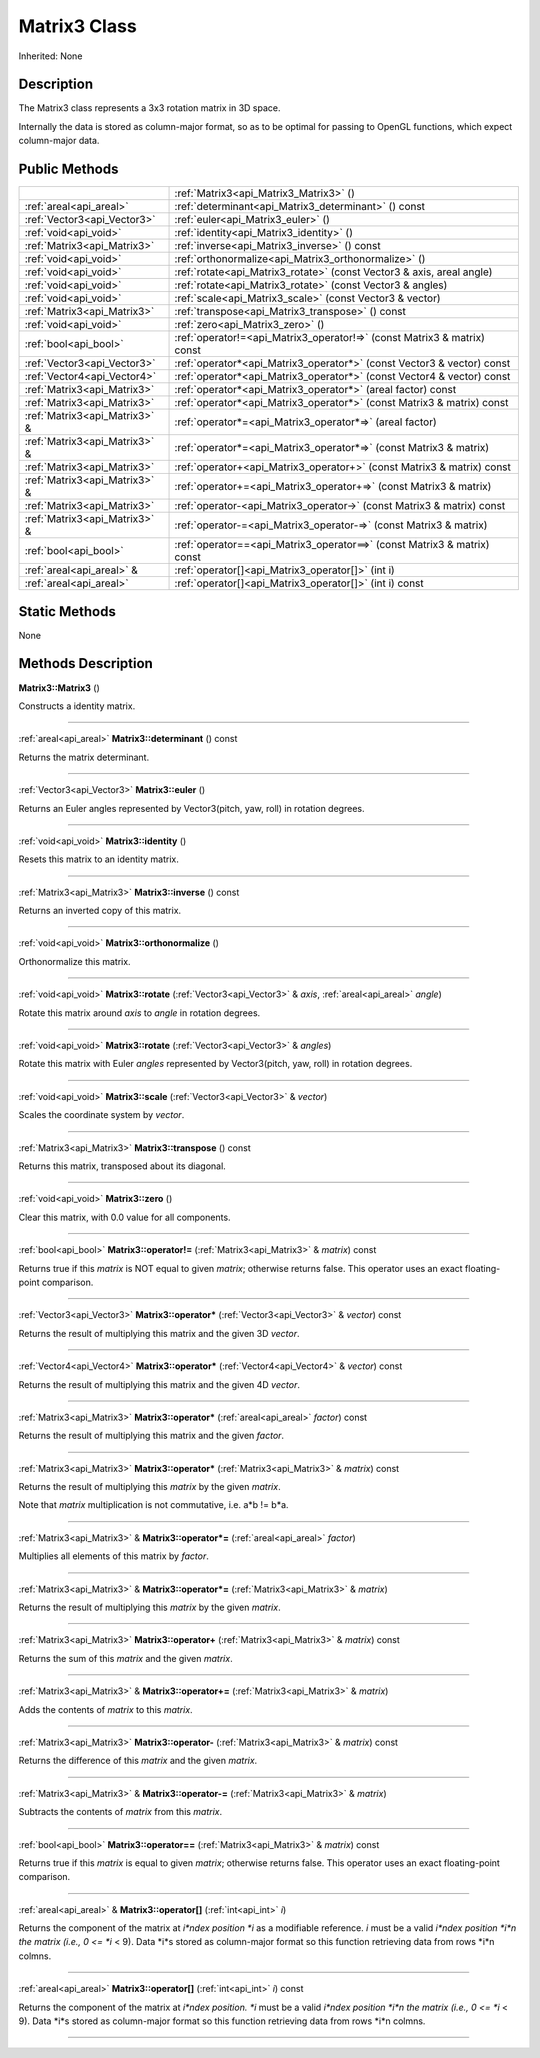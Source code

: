 .. _api_Matrix3:
Matrix3 Class
================

Inherited: None

.. _api_Matrix3_description:
Description
-----------

The Matrix3 class represents a 3x3 rotation matrix in 3D space.

Internally the data is stored as column-major format, so as to be optimal for passing to OpenGL functions, which expect column-major data.



.. _api_Matrix3_public:
Public Methods
--------------

+-------------------------------+--------------------------------------------------------------------------+
|                               | :ref:`Matrix3<api_Matrix3_Matrix3>` ()                                   |
+-------------------------------+--------------------------------------------------------------------------+
|       :ref:`areal<api_areal>` | :ref:`determinant<api_Matrix3_determinant>` () const                     |
+-------------------------------+--------------------------------------------------------------------------+
|   :ref:`Vector3<api_Vector3>` | :ref:`euler<api_Matrix3_euler>` ()                                       |
+-------------------------------+--------------------------------------------------------------------------+
|         :ref:`void<api_void>` | :ref:`identity<api_Matrix3_identity>` ()                                 |
+-------------------------------+--------------------------------------------------------------------------+
|   :ref:`Matrix3<api_Matrix3>` | :ref:`inverse<api_Matrix3_inverse>` () const                             |
+-------------------------------+--------------------------------------------------------------------------+
|         :ref:`void<api_void>` | :ref:`orthonormalize<api_Matrix3_orthonormalize>` ()                     |
+-------------------------------+--------------------------------------------------------------------------+
|         :ref:`void<api_void>` | :ref:`rotate<api_Matrix3_rotate>` (const Vector3 & axis, areal  angle)   |
+-------------------------------+--------------------------------------------------------------------------+
|         :ref:`void<api_void>` | :ref:`rotate<api_Matrix3_rotate>` (const Vector3 & angles)               |
+-------------------------------+--------------------------------------------------------------------------+
|         :ref:`void<api_void>` | :ref:`scale<api_Matrix3_scale>` (const Vector3 & vector)                 |
+-------------------------------+--------------------------------------------------------------------------+
|   :ref:`Matrix3<api_Matrix3>` | :ref:`transpose<api_Matrix3_transpose>` () const                         |
+-------------------------------+--------------------------------------------------------------------------+
|         :ref:`void<api_void>` | :ref:`zero<api_Matrix3_zero>` ()                                         |
+-------------------------------+--------------------------------------------------------------------------+
|         :ref:`bool<api_bool>` | :ref:`operator!=<api_Matrix3_operator!=>` (const Matrix3 & matrix) const |
+-------------------------------+--------------------------------------------------------------------------+
|   :ref:`Vector3<api_Vector3>` | :ref:`operator*<api_Matrix3_operator*>` (const Vector3 & vector) const   |
+-------------------------------+--------------------------------------------------------------------------+
|   :ref:`Vector4<api_Vector4>` | :ref:`operator*<api_Matrix3_operator*>` (const Vector4 & vector) const   |
+-------------------------------+--------------------------------------------------------------------------+
|   :ref:`Matrix3<api_Matrix3>` | :ref:`operator*<api_Matrix3_operator*>` (areal  factor) const            |
+-------------------------------+--------------------------------------------------------------------------+
|   :ref:`Matrix3<api_Matrix3>` | :ref:`operator*<api_Matrix3_operator*>` (const Matrix3 & matrix) const   |
+-------------------------------+--------------------------------------------------------------------------+
| :ref:`Matrix3<api_Matrix3>` & | :ref:`operator*=<api_Matrix3_operator*=>` (areal  factor)                |
+-------------------------------+--------------------------------------------------------------------------+
| :ref:`Matrix3<api_Matrix3>` & | :ref:`operator*=<api_Matrix3_operator*=>` (const Matrix3 & matrix)       |
+-------------------------------+--------------------------------------------------------------------------+
|   :ref:`Matrix3<api_Matrix3>` | :ref:`operator+<api_Matrix3_operator+>` (const Matrix3 & matrix) const   |
+-------------------------------+--------------------------------------------------------------------------+
| :ref:`Matrix3<api_Matrix3>` & | :ref:`operator+=<api_Matrix3_operator+=>` (const Matrix3 & matrix)       |
+-------------------------------+--------------------------------------------------------------------------+
|   :ref:`Matrix3<api_Matrix3>` | :ref:`operator-<api_Matrix3_operator->` (const Matrix3 & matrix) const   |
+-------------------------------+--------------------------------------------------------------------------+
| :ref:`Matrix3<api_Matrix3>` & | :ref:`operator-=<api_Matrix3_operator-=>` (const Matrix3 & matrix)       |
+-------------------------------+--------------------------------------------------------------------------+
|         :ref:`bool<api_bool>` | :ref:`operator==<api_Matrix3_operator==>` (const Matrix3 & matrix) const |
+-------------------------------+--------------------------------------------------------------------------+
|     :ref:`areal<api_areal>` & | :ref:`operator[]<api_Matrix3_operator[]>` (int  i)                       |
+-------------------------------+--------------------------------------------------------------------------+
|       :ref:`areal<api_areal>` | :ref:`operator[]<api_Matrix3_operator[]>` (int  i) const                 |
+-------------------------------+--------------------------------------------------------------------------+



.. _api_Matrix3_static:
Static Methods
--------------

None

.. _api_Matrix3_methods:
Methods Description
-------------------

.. _api_Matrix3_Matrix3:

**Matrix3::Matrix3** ()

Constructs a identity matrix.

----

.. _api_Matrix3_determinant:

:ref:`areal<api_areal>`  **Matrix3::determinant** () const

Returns the matrix determinant.

----

.. _api_Matrix3_euler:

:ref:`Vector3<api_Vector3>`  **Matrix3::euler** ()

Returns an Euler angles represented by Vector3(pitch, yaw, roll) in rotation degrees.

----

.. _api_Matrix3_identity:

:ref:`void<api_void>`  **Matrix3::identity** ()

Resets this matrix to an identity matrix.

----

.. _api_Matrix3_inverse:

:ref:`Matrix3<api_Matrix3>`  **Matrix3::inverse** () const

Returns an inverted copy of this matrix.

----

.. _api_Matrix3_orthonormalize:

:ref:`void<api_void>`  **Matrix3::orthonormalize** ()

Orthonormalize this matrix.

----

.. _api_Matrix3_rotate:

:ref:`void<api_void>`  **Matrix3::rotate** (:ref:`Vector3<api_Vector3>` & *axis*, :ref:`areal<api_areal>`  *angle*)

Rotate this matrix around *axis* to *angle* in rotation degrees.

----

.. _api_Matrix3_rotate:

:ref:`void<api_void>`  **Matrix3::rotate** (:ref:`Vector3<api_Vector3>` & *angles*)

Rotate this matrix with Euler *angles* represented by Vector3(pitch, yaw, roll) in rotation degrees.

----

.. _api_Matrix3_scale:

:ref:`void<api_void>`  **Matrix3::scale** (:ref:`Vector3<api_Vector3>` & *vector*)

Scales the coordinate system by *vector*.

----

.. _api_Matrix3_transpose:

:ref:`Matrix3<api_Matrix3>`  **Matrix3::transpose** () const

Returns this matrix, transposed about its diagonal.

----

.. _api_Matrix3_zero:

:ref:`void<api_void>`  **Matrix3::zero** ()

Clear this matrix, with 0.0 value for all components.

----

.. _api_Matrix3_operator!=:

:ref:`bool<api_bool>`  **Matrix3::operator!=** (:ref:`Matrix3<api_Matrix3>` & *matrix*) const

Returns true if this *matrix* is NOT equal to given *matrix*; otherwise returns false. This operator uses an exact floating-point comparison.

----

.. _api_Matrix3_operator*:

:ref:`Vector3<api_Vector3>`  **Matrix3::operator*** (:ref:`Vector3<api_Vector3>` & *vector*) const

Returns the result of multiplying this matrix and the given 3D *vector*.

----

.. _api_Matrix3_operator*:

:ref:`Vector4<api_Vector4>`  **Matrix3::operator*** (:ref:`Vector4<api_Vector4>` & *vector*) const

Returns the result of multiplying this matrix and the given 4D *vector*.

----

.. _api_Matrix3_operator*:

:ref:`Matrix3<api_Matrix3>`  **Matrix3::operator*** (:ref:`areal<api_areal>`  *factor*) const

Returns the result of multiplying this matrix and the given *factor*.

----

.. _api_Matrix3_operator*:

:ref:`Matrix3<api_Matrix3>`  **Matrix3::operator*** (:ref:`Matrix3<api_Matrix3>` & *matrix*) const

Returns the result of multiplying this *matrix* by the given *matrix*.

Note that *matrix* multiplication is not commutative, i.e. a*b != b*a.

----

.. _api_Matrix3_operator*=:

:ref:`Matrix3<api_Matrix3>` & **Matrix3::operator*=** (:ref:`areal<api_areal>`  *factor*)

Multiplies all elements of this matrix by *factor*.

----

.. _api_Matrix3_operator*=:

:ref:`Matrix3<api_Matrix3>` & **Matrix3::operator*=** (:ref:`Matrix3<api_Matrix3>` & *matrix*)

Returns the result of multiplying this *matrix* by the given *matrix*.

----

.. _api_Matrix3_operator+:

:ref:`Matrix3<api_Matrix3>`  **Matrix3::operator+** (:ref:`Matrix3<api_Matrix3>` & *matrix*) const

Returns the sum of this *matrix* and the given *matrix*.

----

.. _api_Matrix3_operator+=:

:ref:`Matrix3<api_Matrix3>` & **Matrix3::operator+=** (:ref:`Matrix3<api_Matrix3>` & *matrix*)

Adds the contents of *matrix* to this *matrix*.

----

.. _api_Matrix3_operator-:

:ref:`Matrix3<api_Matrix3>`  **Matrix3::operator-** (:ref:`Matrix3<api_Matrix3>` & *matrix*) const

Returns the difference of this *matrix* and the given *matrix*.

----

.. _api_Matrix3_operator-=:

:ref:`Matrix3<api_Matrix3>` & **Matrix3::operator-=** (:ref:`Matrix3<api_Matrix3>` & *matrix*)

Subtracts the contents of *matrix* from this *matrix*.

----

.. _api_Matrix3_operator==:

:ref:`bool<api_bool>`  **Matrix3::operator==** (:ref:`Matrix3<api_Matrix3>` & *matrix*) const

Returns true if this *matrix* is equal to given *matrix*; otherwise returns false. This operator uses an exact floating-point comparison.

----

.. _api_Matrix3_operator[]:

:ref:`areal<api_areal>` & **Matrix3::operator[]** (:ref:`int<api_int>`  *i*)

Returns the component of the matrix at *i*ndex position *i* as a modifiable reference. *i* must be a valid *i*ndex position *i*n the matrix (i.e., 0 <= *i* < 9). Data *i*s stored as column-major format so this function retrieving data from rows *i*n colmns.

----

.. _api_Matrix3_operator[]:

:ref:`areal<api_areal>`  **Matrix3::operator[]** (:ref:`int<api_int>`  *i*) const

Returns the component of the matrix at *i*ndex position. *i* must be a valid *i*ndex position *i*n the matrix (i.e., 0 <= *i* < 9). Data *i*s stored as column-major format so this function retrieving data from rows *i*n colmns.

----


